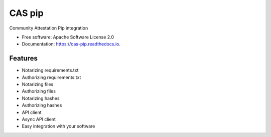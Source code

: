 =======
CAS pip
=======


.. image:: https://img.shields.io/pypi/v/cas_pip.svg
        :target: https://pypi.python.org/pypi/cas_pip

.. image:: https://readthedocs.org/projects/cas-pip/badge/?version=latest
        :target: https://cas-pip.readthedocs.io/en/latest/?version=latest
        :alt: Documentation Status




Community Attestation Pip integration


* Free software: Apache Software License 2.0
* Documentation: https://cas-pip.readthedocs.io.


Features
--------

* Notarizing requirements.txt 
* Authorizing requirements.txt
* Notarizing files
* Authorizing files
* Notarizing hashes
* Authorizing hashes
* API client 
* Async API client
* Easy integration with your software
